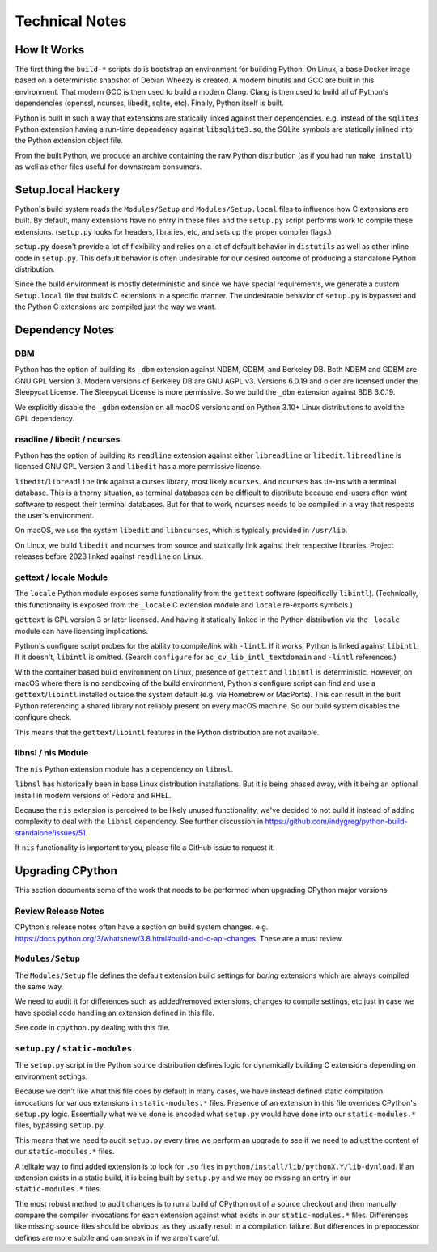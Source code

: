 .. _technotes:

===============
Technical Notes
===============

How It Works
============

The first thing the ``build-*`` scripts do is bootstrap an environment
for building Python. On Linux, a base Docker image based on a deterministic
snapshot of Debian Wheezy is created. A modern binutils and GCC are built
in this environment. That modern GCC is then used to build a modern Clang.
Clang is then used to build all of Python's dependencies (openssl, ncurses,
libedit, sqlite, etc). Finally, Python itself is built.

Python is built in such a way that extensions are statically linked
against their dependencies. e.g. instead of the ``sqlite3`` Python
extension having a run-time dependency against ``libsqlite3.so``, the
SQLite symbols are statically inlined into the Python extension object
file.

From the built Python, we produce an archive containing the raw Python
distribution (as if you had run ``make install``) as well as other files
useful for downstream consumers.

Setup.local Hackery
===================

Python's build system reads the ``Modules/Setup`` and ``Modules/Setup.local``
files to influence how C extensions are built. By default, many extensions
have no entry in these files and the ``setup.py`` script performs work
to compile these extensions. (``setup.py`` looks for headers, libraries,
etc, and sets up the proper compiler flags.)

``setup.py`` doesn't provide a lot of flexibility and relies on a lot
of default behavior in ``distutils`` as well as other inline code in
``setup.py``. This default behavior is often undesirable for our
desired outcome of producing a standalone Python distribution.

Since the build environment is mostly deterministic and since we have
special requirements, we generate a custom ``Setup.local`` file that
builds C extensions in a specific manner. The undesirable behavior of
``setup.py`` is bypassed and the Python C extensions are compiled just
the way we want.

Dependency Notes
================

DBM
---

Python has the option of building its ``_dbm`` extension against
NDBM, GDBM, and Berkeley DB. Both NDBM and GDBM are GNU GPL Version 3.
Modern versions of Berkeley DB are GNU AGPL v3. Versions 6.0.19 and
older are licensed under the Sleepycat License. The Sleepycat License
is more permissive. So we build the ``_dbm`` extension against BDB
6.0.19.

We explicitly disable the ``_gdbm`` extension on all macOS versions
and on Python 3.10+ Linux distributions to avoid the GPL dependency.

readline / libedit / ncurses
----------------------------

Python has the option of building its ``readline`` extension against
either ``libreadline`` or ``libedit``. ``libreadline`` is licensed GNU
GPL Version 3 and ``libedit`` has a more permissive license.

``libedit``/``libreadline`` link against a curses library, most likely
``ncurses``. And ``ncurses`` has tie-ins with a terminal database. This
is a thorny situation, as terminal databases can be difficult to
distribute because end-users often want software to respect their
terminal databases. But for that to work, ``ncurses`` needs to be compiled
in a way that respects the user's environment.

On macOS, we use the system ``libedit`` and ``libncurses``, which is
typically provided in ``/usr/lib``.

On Linux, we build ``libedit`` and ``ncurses`` from source and statically
link against their respective libraries. Project releases before 2023 linked
against ``readline`` on Linux.

gettext / locale Module
-----------------------

The ``locale`` Python module exposes some functionality from the ``gettext``
software (specifically ``libintl``). (Technically, this functionality is exposed
from the ``_locale`` C extension module and ``locale`` re-exports symbols.)

``gettext`` is GPL version 3 or later licensed. And having it statically linked
in the Python distribution via the ``_locale`` module can have licensing
implications.

Python's configure script probes for the ability to compile/link with
``-lintl``. If it works, Python is linked against ``libintl``. If it doesn't,
``libintl`` is omitted. (Search ``configure`` for ``ac_cv_lib_intl_textdomain``
and ``-lintl`` references.)

With the container based build environment on Linux, presence of ``gettext``
and ``libintl`` is deterministic. However, on macOS where there is no
sandboxing of the build environment, Python's configure script can find and
use a ``gettext``/``libintl`` installed outside the system default (e.g. via
Homebrew or MacPorts). This can result in the built Python referencing a shared
library not reliably present on every macOS machine. So our build system
disables the configure check.

This means that the ``gettext``/``libintl`` features in the Python distribution
are not available.

libnsl / nis Module
-------------------

The ``nis`` Python extension module has a dependency on ``libnsl``.

``libnsl`` has historically been in base Linux distribution installations.
But it is being phased away, with it being an optional install in modern
versions of Fedora and RHEL.

Because the ``nis`` extension is perceived to be likely unused functionality,
we've decided to not build it instead of adding complexity to deal with
the ``libnsl`` dependency. See further discussion in
https://github.com/indygreg/python-build-standalone/issues/51.

If ``nis`` functionality is important to you, please file a GitHub issue
to request it.

Upgrading CPython
=================

This section documents some of the work that needs to be performed
when upgrading CPython major versions.

Review Release Notes
--------------------

CPython's release notes often have a section on build system changes.
e.g. https://docs.python.org/3/whatsnew/3.8.html#build-and-c-api-changes.
These are a must review.

``Modules/Setup``
-----------------

The ``Modules/Setup`` file defines the default extension build settings
for *boring* extensions which are always compiled the same way.

We need to audit it for differences such as added/removed extensions,
changes to compile settings, etc just in case we have special code
handling an extension defined in this file.

See code in ``cpython.py`` dealing with this file.

``setup.py`` / ``static-modules``
---------------------------------

The ``setup.py`` script in the Python source distribution defines
logic for dynamically building C extensions depending on environment
settings.

Because we don't like what this file does by default in many cases,
we have instead defined static compilation invocations for various
extensions in ``static-modules.*`` files. Presence of an extension
in this file overrides CPython's ``setup.py`` logic. Essentially what
we've done is encoded what ``setup.py`` would have done into our
``static-modules.*`` files, bypassing ``setup.py``.

This means that we need to audit ``setup.py`` every time we perform
an upgrade to see if we need to adjust the content of our
``static-modules.*`` files.

A telltale way to find added extension is to look for ``.so`` files
in ``python/install/lib/pythonX.Y/lib-dynload``. If an extension
exists in a static build, it is being built by ``setup.py`` and
we may be missing an entry in our ``static-modules.*`` files.

The most robust method to audit changes is to run a build of CPython
out of a source checkout and then manually compare the compiler
invocations for each extension against what exists in our
``static-modules.*`` files. Differences like missing source files
should be obvious, as they usually result in a compilation failure.
But differences in preprocessor defines are more subtle and can
sneak in if we aren't careful.
